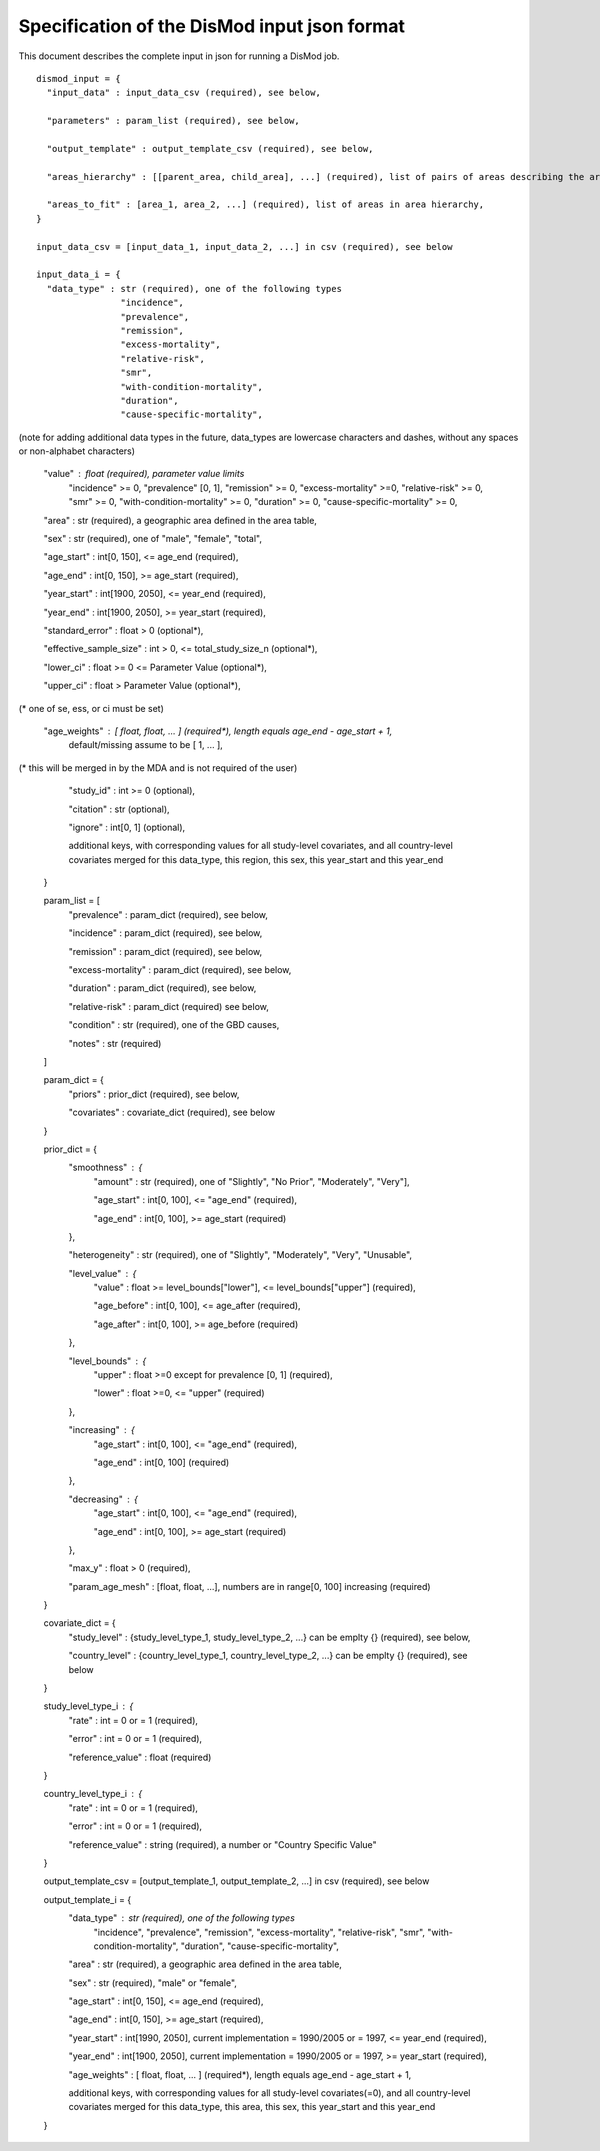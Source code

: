Specification of the DisMod input json format
---------------------------------------------

This document describes the complete input in json for running a DisMod job.

::

    dismod_input = {
      "input_data" : input_data_csv (required), see below,

      "parameters" : param_list (required), see below,

      "output_template" : output_template_csv (required), see below,

      "areas_hierarchy" : [[parent_area, child_area], ...] (required), list of pairs of areas describing the area hierarchy,

      "areas_to_fit" : [area_1, area_2, ...] (required), list of areas in area hierarchy,
    }

    input_data_csv = [input_data_1, input_data_2, ...] in csv (required), see below

    input_data_i = {
      "data_type" : str (required), one of the following types
                    "incidence",
                    "prevalence",
                    "remission",
                    "excess-mortality",
                    "relative-risk",
                    "smr",
                    "with-condition-mortality",
                    "duration",
                    "cause-specific-mortality",
(note for adding additional data types in the future, data_types are lowercase characters and dashes, without any spaces or non-alphabet characters)

      "value" : float (required), parameter value limits
                "incidence" >= 0,
                "prevalence" [0, 1],
                "remission" >= 0,
                "excess-mortality" >=0,
                "relative-risk" >= 0,
                "smr" >= 0,
                "with-condition-mortality" >= 0,
                "duration" >= 0,
                "cause-specific-mortality"  >= 0,

      "area" : str (required), a geographic area defined in the area table,

      "sex" : str (required), one of "male", "female", "total",

      "age_start" : int[0, 150], <= age_end (required),

      "age_end" : int[0, 150], >= age_start (required),

      "year_start" : int[1900, 2050], <= year_end (required),

      "year_end" : int[1900, 2050], >= year_start (required),

      "standard_error" : float > 0 (optional*),

      "effective_sample_size" : int > 0, <= total_study_size_n (optional*),

      "lower_ci" : float >= 0 <= Parameter Value (optional*),
      
      "upper_ci" : float > Parameter Value (optional*),

(* one of se, ess, or ci must be set)

      "age_weights" : [ float, float, ... ] (required*), length equals age_end - age_start + 1,
                      default/missing assume to be [ 1, ... ],
(* this will be merged in by the MDA and is not required of the user)

      "study_id" : int >= 0 (optional),

      "citation" : str (optional),

      "ignore" : int[0, 1] (optional),

      additional keys, with corresponding values for all study-level covariates, and all country-level   
      covariates merged for this data_type, this region, this sex, this year_start and this year_end
    }

    param_list = [
      "prevalence" : param_dict (required), see below,

      "incidence" : param_dict (required), see below,

      "remission" : param_dict (required), see below,

      "excess-mortality" : param_dict (required), see below,

      "duration" : param_dict (required), see below,

      "relative-risk" : param_dict (required) see below,

      "condition" : str (required), one of the GBD causes,

      "notes" : str (required)
    ]

    param_dict = {
      "priors" : prior_dict (required), see below,

      "covariates" : covariate_dict (required), see below
    }

    prior_dict = {
      "smoothness" : {
        "amount" : str (required), one of "Slightly", "No Prior", "Moderately", "Very"],

        "age_start" : int[0, 100], <= "age_end" (required),

        "age_end" : int[0, 100], >= age_start (required)
      },

      "heterogeneity" : str (required), one of "Slightly", "Moderately", "Very", "Unusable",

      "level_value" : {
        "value" : float >= level_bounds["lower"], <= level_bounds["upper"] (required),

        "age_before" : int[0, 100], <= age_after (required),

        "age_after" : int[0, 100], >= age_before (required)
      },

      "level_bounds" : {
        "upper" : float >=0 except for prevalence [0, 1] (required),

        "lower" : float >=0, <= "upper" (required)
      },

      "increasing" : {
        "age_start" : int[0, 100], <= "age_end" (required),

        "age_end" : int[0, 100] (required)
      },

      "decreasing" : {
        "age_start" : int[0, 100], <= "age_end" (required),

        "age_end" : int[0, 100], >= age_start (required)
      },

      "max_y" : float > 0 (required),

      "param_age_mesh" : [float, float, ...], numbers are in range[0, 100] increasing (required)
    }

    covariate_dict = {
      "study_level" : {study_level_type_1, study_level_type_2, ...} can be emplty {} (required), see below,

      "country_level" : {country_level_type_1, country_level_type_2, ...} can be emplty {} (required), see below
    }

    study_level_type_i : {
      "rate" : int = 0 or = 1 (required),

      "error" : int = 0 or = 1 (required),
      "reference_value" : float (required)
    }

    country_level_type_i : {
      "rate" : int = 0 or = 1 (required),

      "error" : int = 0 or = 1 (required),

      "reference_value" : string (required), a number or "Country Specific Value"
    }

    output_template_csv = [output_template_1, output_template_2, ...] in csv (required), see below

    output_template_i = {
      "data_type" : str (required), one of the following types
                    "incidence",
                    "prevalence",
                    "remission",
                    "excess-mortality",
                    "relative-risk",
                    "smr",
                    "with-condition-mortality",
                    "duration",
                    "cause-specific-mortality", 

      "area" : str (required), a geographic area defined in the area table,

      "sex" : str (required), "male" or "female",

      "age_start" : int[0, 150], <= age_end (required),

      "age_end" : int[0, 150], >= age_start (required),

      "year_start" : int[1990, 2050], current implementation = 1990/2005 or = 1997, <= year_end (required),

      "year_end" : int[1900, 2050], current implementation = 1990/2005 or = 1997, >= year_start (required),

      "age_weights" : [ float, float, ... ] (required*), length equals age_end - age_start + 1,

      additional keys, with corresponding values for all study-level covariates(=0), and all country-level   
      covariates merged for this data_type, this area, this sex, this year_start and this year_end

    }
